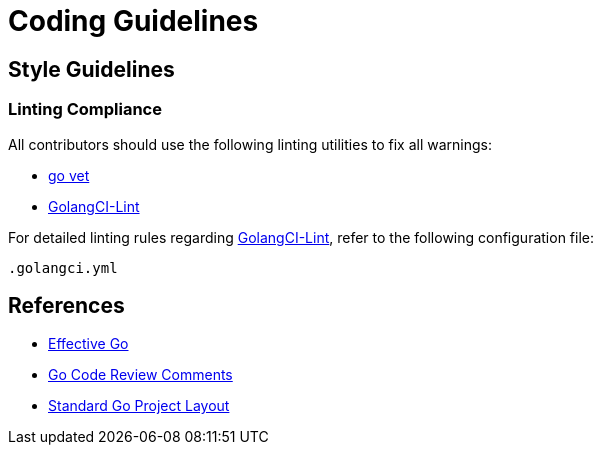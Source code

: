 = Coding Guidelines

== Style Guidelines

=== Linting Compliance

All contributors should use the following linting utilities to fix all warnings:

- https://golang.org/cmd/vet/[go vet]
- https://github.com/golangci/golangci-lint[GolangCI-Lint]

For detailed linting rules regarding https://github.com/golangci/golangci-lint[GolangCI-Lint], refer to the following configuration file:

```
.golangci.yml
```

== References

- https://golang.org/doc/effective_go.html#interface-names[Effective Go]
- https://github.com/golang/go/wiki/CodeReviewComments[Go Code Review Comments]
- https://github.com/golang-standards/project-layout[Standard Go Project Layout]